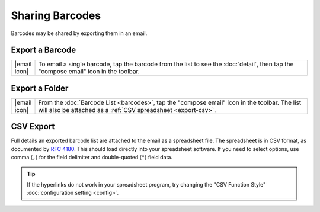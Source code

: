 .. _sharing:

********************
  Sharing Barcodes
********************

Barcodes may be shared by exporting them in an email.


.. _export-one:

Export a Barcode
================

.. list-table::
   :widths: 1 99
   :class: imglist

   * - |email icon|
     - To email a single barcode, tap the barcode from the list to see the
       :doc:`detail`, then tap the "compose email" icon in the toolbar.


.. _export-folder:

Export a Folder
===============

.. list-table::
   :widths: 1 99
   :class: imglist

   * - |email icon|
     - From the :doc:`Barcode List <barcodes>`, tap the "compose email" icon
       in the toolbar.  The list will also be attached as a :ref:`CSV
       spreadsheet <export-csv>`.


.. _export-csv:

CSV Export
==========

Full details an exported barcode list are attached to the email as a
spreadsheet file.  The spreadsheet is in CSV format, as documented by `RFC
4180`_.  This should load directly into your spreadsheet software.  If you
need to select options, use comma (``,``) for the field delimiter and
double-quoted (``"``) field data.

.. tip::

   If the hyperlinks do not work in your spreadsheet program, try changing the
   "CSV Function Style" :doc:`configuration setting <config>`.

.. _`RFC 4180`:
   http://tools.ietf.org/rfc/rfc4180.txt
